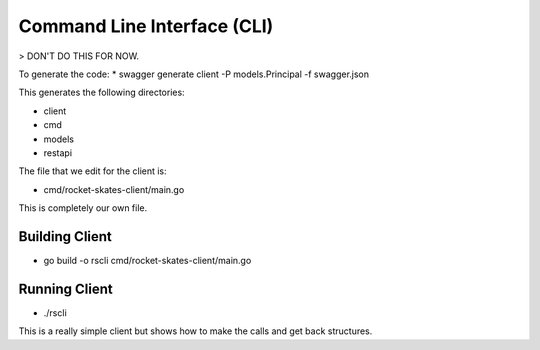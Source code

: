 .. Copyright (c) 2017 RackN Inc.
.. Licensed under the Apache License, Version 2.0 (the "License");
.. Rocket Skates documentation under Digital Rebar master license

Command Line Interface (CLI)
~~~~~~~~~~~~~~~~~~~~~~~~~~~~

> DON'T DO THIS FOR NOW.

To generate the code:
* swagger generate client -P models.Principal -f swagger.json 

This generates the following directories:

* client
* cmd
* models
* restapi

The file that we edit for the client is:

* cmd/rocket-skates-client/main.go 

This is completely our own file.


Building Client
---------------

* go build -o rscli cmd/rocket-skates-client/main.go


Running Client
--------------

* ./rscli

This is a really simple client but shows how to make the calls and get back structures.


